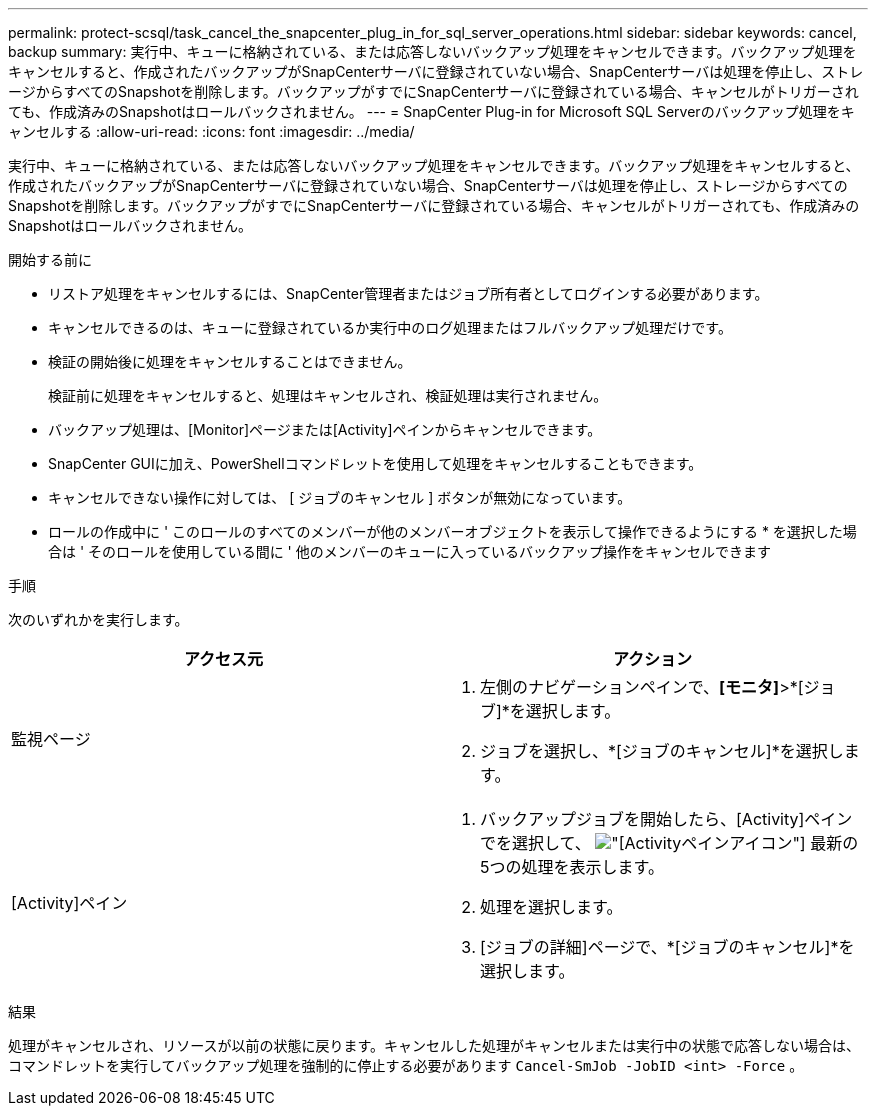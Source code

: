---
permalink: protect-scsql/task_cancel_the_snapcenter_plug_in_for_sql_server_operations.html 
sidebar: sidebar 
keywords: cancel, backup 
summary: 実行中、キューに格納されている、または応答しないバックアップ処理をキャンセルできます。バックアップ処理をキャンセルすると、作成されたバックアップがSnapCenterサーバに登録されていない場合、SnapCenterサーバは処理を停止し、ストレージからすべてのSnapshotを削除します。バックアップがすでにSnapCenterサーバに登録されている場合、キャンセルがトリガーされても、作成済みのSnapshotはロールバックされません。 
---
= SnapCenter Plug-in for Microsoft SQL Serverのバックアップ処理をキャンセルする
:allow-uri-read: 
:icons: font
:imagesdir: ../media/


[role="lead"]
実行中、キューに格納されている、または応答しないバックアップ処理をキャンセルできます。バックアップ処理をキャンセルすると、作成されたバックアップがSnapCenterサーバに登録されていない場合、SnapCenterサーバは処理を停止し、ストレージからすべてのSnapshotを削除します。バックアップがすでにSnapCenterサーバに登録されている場合、キャンセルがトリガーされても、作成済みのSnapshotはロールバックされません。

.開始する前に
* リストア処理をキャンセルするには、SnapCenter管理者またはジョブ所有者としてログインする必要があります。
* キャンセルできるのは、キューに登録されているか実行中のログ処理またはフルバックアップ処理だけです。
* 検証の開始後に処理をキャンセルすることはできません。
+
検証前に処理をキャンセルすると、処理はキャンセルされ、検証処理は実行されません。

* バックアップ処理は、[Monitor]ページまたは[Activity]ペインからキャンセルできます。
* SnapCenter GUIに加え、PowerShellコマンドレットを使用して処理をキャンセルすることもできます。
* キャンセルできない操作に対しては、 [ ジョブのキャンセル ] ボタンが無効になっています。
* ロールの作成中に ' このロールのすべてのメンバーが他のメンバーオブジェクトを表示して操作できるようにする * を選択した場合は ' そのロールを使用している間に ' 他のメンバーのキューに入っているバックアップ操作をキャンセルできます


.手順
次のいずれかを実行します。

|===
| アクセス元 | アクション 


 a| 
監視ページ
 a| 
. 左側のナビゲーションペインで、*[モニタ]*>*[ジョブ]*を選択します。
. ジョブを選択し、*[ジョブのキャンセル]*を選択します。




 a| 
[Activity]ペイン
 a| 
. バックアップジョブを開始したら、[Activity]ペインでを選択して、 image:../media/activity_pane_icon.gif["[Activity]ペインアイコン"] 最新の5つの処理を表示します。
. 処理を選択します。
. [ジョブの詳細]ページで、*[ジョブのキャンセル]*を選択します。


|===
.結果
処理がキャンセルされ、リソースが以前の状態に戻ります。キャンセルした処理がキャンセルまたは実行中の状態で応答しない場合は、コマンドレットを実行してバックアップ処理を強制的に停止する必要があります `Cancel-SmJob -JobID <int> -Force` 。
